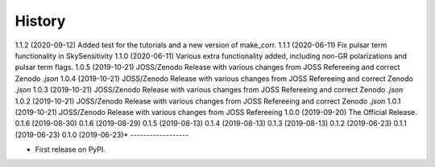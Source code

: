 =======
History
=======
1.1.2 (2020-09-12)
Added test for the tutorials and a new version of make_corr.
1.1.1 (2020-06-11)
Fix pulsar term functionality in SkySensitivity
1.1.0 (2020-06-11)
Various extra functionality added, including non-GR polarizations and pulsar term flags.
1.0.5 (2019-10-21)
JOSS/Zenodo Release with various changes from JOSS Refereeing and correct Zenodo `.json`
1.0.4 (2019-10-21)
JOSS/Zenodo Release with various changes from JOSS Refereeing and correct Zenodo `.json`
1.0.3 (2019-10-21)
JOSS/Zenodo Release with various changes from JOSS Refereeing and correct Zenodo `.json`
1.0.2 (2019-10-21)
JOSS/Zenodo Release with various changes from JOSS Refereeing and correct Zenodo `.json`
1.0.1 (2019-10-21)
JOSS/Zenodo Release with various changes from JOSS Refereeing
1.0.0 (2019-09-20)
The Official Release.
0.1.6 (2019-08-30)
0.1.6 (2019-08-29)
0.1.5 (2019-08-13)
0.1.4 (2019-08-13)
0.1.3 (2019-08-13)
0.1.2 (2019-06-23)
0.1.1 (2019-06-23)
0.1.0 (2019-06-23)*
------------------

* First release on PyPI.
